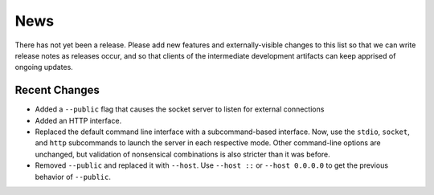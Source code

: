 News
----

There has not yet been a release. Please add new features and
externally-visible changes to this list so that we can write release
notes as releases occur, and so that clients of the intermediate
development artifacts can keep apprised of ongoing updates.

Recent Changes
==============

- Added a ``--public`` flag that causes the socket server to listen for
  external connections

- Added an HTTP interface.

- Replaced the default command line interface with a subcommand-based
  interface. Now, use the ``stdio``, ``socket``, and ``http``
  subcommands to launch the server in each respective mode. Other
  command-line options are unchanged, but validation of nonsensical
  combinations is also stricter than it was before.

- Removed ``--public`` and replaced it with ``--host``. Use ``--host
  ::`` or ``--host 0.0.0.0`` to get the previous behavior of
  ``--public``.
